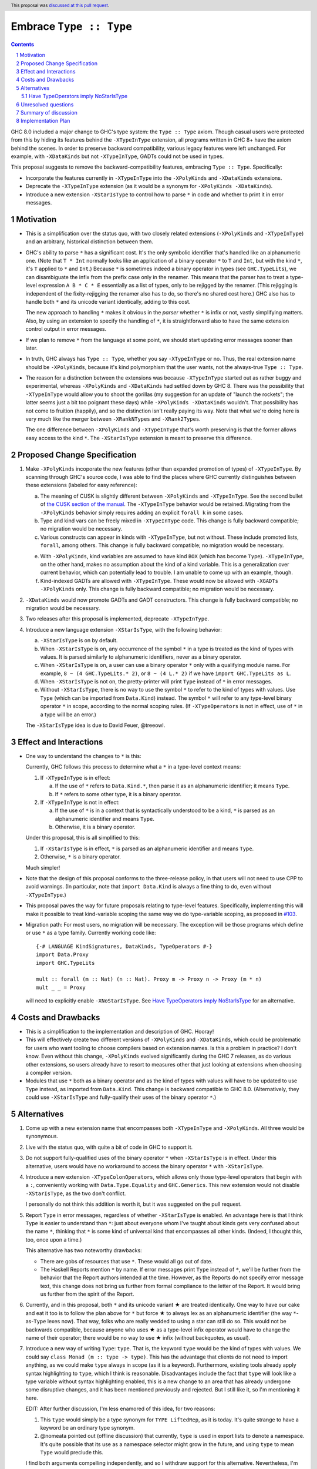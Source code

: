 Embrace ``Type :: Type``
==========================

.. proposal-number:: 20
.. trac-ticket:: #15195
.. implemented:: 8.6
.. highlight:: haskell
.. header::
   This proposal was `discussed at this pull request <https://github.com/ghc-proposals/ghc-proposals/pull/83>`_.
.. sectnum::
.. contents::

GHC 8.0 included a major change to GHC's type system: the ``Type :: Type`` axiom.
Though casual users were protected from this by hiding its features behind the
``-XTypeInType`` extension, all programs written in GHC 8+ have the axiom behind
the scenes. In order to preserve backward compatibility, various legacy features
were left unchanged. For example, with ``-XDataKinds`` but not ``-XTypeInType``,
GADTs could not be used in types.

This proposal suggests to remove the backward-compatibility features, embracing
``Type :: Type``. Specifically:

* Incorporate the features currently in ``-XTypeInType`` into the ``-XPolyKinds``
  and ``-XDataKinds`` extensions.

* Deprecate the ``-XTypeInType`` extension (as it would be a synonym for ``-XPolyKinds -XDataKinds``).

* Introduce a new extension ``-XStarIsType`` to control how to parse ``*`` in code
  and whether to print it in error messages.

Motivation
------------

* This is a simplification over the status quo, with two closely related
  extensions (``-XPolyKinds`` and ``-XTypeInType``)
  and an arbitrary, historical distinction between them.

* GHC's ability to parse ``*`` has a significant cost. It's the only symbolic
  identifier that's handled like an alphanumeric one. (Note that ``T * Int`` normally
  looks like an application of a binary operator ``*`` to ``T`` and ``Int``, but with
  the kind ``*``, it's ``T`` applied to ``*`` and ``Int``.) Because ``*`` is sometimes
  indeed a binary operator in types (see ``GHC.TypeLits``), we can disambiguate the
  infix from the prefix case only in the renamer. This means that the parser has to
  treat a type-level expression ``A B * C * E`` essentially as a list of types, only
  to be rejigged by the renamer. (This rejigging is independent of the fixity-rejigging
  the renamer also has to do, so there's no shared cost here.)
  GHC also has to handle both ``*`` and its unicode
  variant identically, adding to this cost.

  The new approach to handling ``*`` makes it obvious in the *parser* whether ``*`` is
  infix or not, vastly simplifying matters. Also, by using an extension to specify
  the handling of ``*``, it is straightforward also to have the same extension control
  output in error messages.

* If we plan to remove ``*`` from the language at some point, we should start updating
  error messages sooner than later.

* In truth, GHC always has ``Type :: Type``, whether you say ``-XTypeInType``
  or no. Thus, the real extension name should be ``-XPolyKinds``, because it's
  kind polymorphism that the user wants, not the always-true ``Type :: Type``.

* The reason for a distinction between the extensions was because
  ``-XTypeInType`` started out as rather buggy and experimental, whereas
  ``-XPolyKinds`` and ``-XDataKinds`` had settled down by GHC 8. There was the possibility that
  ``-XTypeInType`` would allow you to shoot the gorillas (my suggestion for an
  update of "launch the rockets"; the latter seems just a bit too poignant
  these days) while ``-XPolyKinds -XDataKinds`` wouldn't. That possibility has not come to
  fruition (happily), and so the distinction isn't really paying its way.
  Note that what we're doing here is very much like the merger between ``-XRankNTypes`` and ``-XRank2Types``.

  The one difference between ``-XPolyKinds`` and ``-XTypeInType`` that's worth preserving
  is that the former allows easy access to the kind ``*``. The ``-XStarIsType`` extension
  is meant to preserve this difference.

Proposed Change Specification
-----------------------------

1. Make ``-XPolyKinds`` incoporate the new features (other than expanded promotion of
   types) of ``-XTypeInType``. By scanning through GHC's source code, I was
   able to find the places where GHC currently distinguishes between these
   extensions (labeled for easy reference):

   a. The meaning of CUSK is slightly different between ``-XPolyKinds`` and ``-XTypeInType``.
      See the second bullet of `the CUSK section of the manual
      <https://downloads.haskell.org/~ghc/latest/docs/html/users_guide/glasgow_exts.html#complete-user-supplied-kind-signatures-and-polymorphic-recursion>`_. The ``-XTypeInType`` behavior
      would be retained. Migrating from the ``-XPolyKinds`` behavior simply requires
      adding an explicit ``forall k`` in some cases.

   b. Type and kind vars can be freely mixed in ``-XTypeInType`` code. This change
      is fully backward compatible; no migration would be necessary.

   c. Various constructs can appear in kinds with ``-XTypeInType``, but not without.
      These include promoted lists, ``forall``, among others. This change is fully
      backward compatible; no migration would be necessary.

   e. With ``-XPolyKinds``, kind variables are assumed to have kind ``BOX`` (which
      has become ``Type``). ``-XTypeInType``, on the other hand, makes no assumption
      about the kind of a kind variable. This is a generalization over current
      behavior, which can potentially lead to trouble. I am unable to come up with
      an example, though.

   f. Kind-indexed GADTs are allowed with ``-XTypeInType``. These would now be allowed
      with ``-XGADTs -XPolyKinds`` only. This change is fully backward compatible;
      no migration would be necessary.

2. ``-XDataKinds`` would now promote GADTs and GADT constructors. This change is fully
   backward compatible; no migration would be necessary.

3. Two releases after this proposal is implemented, deprecate ``-XTypeInType``.

4. Introduce a new language extension ``-XStarIsType``, with the following behavior:

   a. ``-XStarIsType`` is on by default.

   b. When ``-XStarIsType`` is on, any occurrence of the symbol ``*`` in a type
      is treated as the kind of types with values. It is parsed similarly to alphanumeric
      identifiers, never as a binary operator.

   c. When ``-XStarIsType`` is on, a user can use a binary operator ``*`` only
      with a qualifying module name. For example, ``8 ~ (4 GHC.TypeLits.* 2)``, or
      ``8 ~ (4 L.* 2)`` if we have ``import GHC.TypeLits as L``.

   d. When ``-XStarIsType`` is not on, the pretty-printer will print ``Type``
      instead of ``*`` in error messages.

   e. Without ``-XStarIsType``, there is no way to use the symbol ``*`` to
      refer to the kind of types with values. Use ``Type`` (which can be
      imported from ``Data.Kind``) instead. The symbol ``*`` will refer to any
      type-level binary operator ``*`` in scope, according to the normal
      scoping rules. (If ``-XTypeOperators`` is not in effect, use of ``*`` in
      a type will be an error.)

   The ``-XStarIsType`` idea is due to David Feuer, @treeowl.

Effect and Interactions
-----------------------

* One way to understand the changes to ``*`` is this:

  Currently, GHC follows this process to determine what a ``*`` in a type-level
  context means:

  1. If ``-XTypeInType`` is in effect:

     a. If the use of ``*`` refers to ``Data.Kind.*``, then parse it as an
	alphanumeric identifier; it means ``Type``.
     b. If ``*`` refers to some other type, it is a binary operator.

  2. If ``-XTypeInType`` is not in effect:

     a. If the use of ``*`` is in a context that is syntactically understood
	to be a kind, ``*`` is parsed as an alphanumeric identifier and means
	``Type``.
     b. Otherwise, it is a binary operator.

  Under this proposal, this is all simplified to this:

  1. If ``-XStarIsType`` is in effect, ``*`` is parsed as an alphanumeric
     identifier and means ``Type``.
  2. Otherwise, ``*`` is a binary operator.

  Much simpler!

* Note that the design of this proposal conforms to the three-release policy,
  in that users will not need to use CPP to avoid warnings. (In particular,
  note that ``import Data.Kind`` is always a fine thing to do, even without
  ``-XTypeInType``.)

* This proposal paves the way for future proposals relating to type-level features.
  Specifically, implementing this will make it possible to treat kind-variable
  scoping the same way we do type-variable scoping, as proposed in `#103`_.

.. _`#103`: https://github.com/ghc-proposals/ghc-proposals/pull/103

* Migration path: For most users, no migration will be necessary.
  The exception will be those programs which define or use ``*`` as a type family.
  Currently working code like:

  ::

    {-# LANGUAGE KindSignatures, DataKinds, TypeOperators #-}
    import Data.Proxy
    import GHC.TypeLits

    mult :: forall (m :: Nat) (n :: Nat). Proxy m -> Proxy n -> Proxy (m * n)
    mult _ _ = Proxy

  will need to explicitly enable ``-XNoStarIsType``.
  See `Have TypeOperators imply NoStarIsType`_ for an alternative.

Costs and Drawbacks
-------------------

* This is a simplification to the implementation and description of GHC. Hooray!

* This will effectively create two different versions of ``-XPolyKinds`` and ``-XDataKinds``,
  which could be problematic for users who want tooling to choose compilers
  based on extension names. Is this a problem in practice? I don't know. Even
  without this change, ``-XPolyKinds`` evolved significantly during the GHC 7
  releases, as do various other extensions, so users already have to resort to
  measures other that just looking at extensions when choosing a compiler
  version.

* Modules that use ``*`` both as a binary operator and as the kind of types with
  values will have to be updated to use ``Type`` instead, as imported from ``Data.Kind``.
  This change is backward compatible to GHC 8.0. (Alternatively, they could
  use ``-XStarIsType`` and fully-qualify their uses of the binary operator ``*``.)

Alternatives
------------

1. Come up with a new extension name that encompasses both ``-XTypeInType`` and
   ``-XPolyKinds``. All three would be synonymous.

2. Live with the status quo, with quite a bit of code in GHC to support it.

3. Do not support fully-qualified uses of the binary operator ``*`` when ``-XStarIsType``
   is in effect. Under this alternative, users would have no workaround to access the
   binary operator ``*`` with ``-XStarIsType``.

4. Introduce a new extension ``-XTypeColonOperators``, which allows only
   those type-level operators that begin with a ``:``, conveniently working with
   ``Data.Type.Equality`` and ``GHC.Generics``. This new extension would not
   disable ``-XStarIsType``, as the two don't conflict.

   I personally do not think this addition is worth it, but it was suggested
   on the pull request.

5. Report ``Type`` in error messages, regardless of whether ``-XStarIsType`` is enabled.
   An advantage here is that I think ``Type`` is easier to understand than ``*``:
   just about everyone whom I've taught about kinds gets
   very confused about the name ``*``, thinking that ``*`` is some kind of universal
   kind that encompasses all other kinds. (Indeed, I thought this, too, once upon a
   time.)

   This alternative has two noteworthy drawbacks:

   * There are gobs of resources that use ``*``. These would all go out of date.

   * The Haskell Reports mention ``*`` by name. If error messages print ``Type`` instead
     of ``*``, we'll be further from the behavior that the Report authors intended at the
     time. However, as the Reports do not specify error message text, this change does
     not bring us further from formal compliance to the letter of the Report. It would bring
     us further from the spirit of the Report.

.. |star| unicode:: U+2605 .. unicode star

6. Currently, and in this proposal, both ``*`` and its unicode variant |star| are
   treated identically. One way to have our cake and eat it too is to follow the plan
   above for ``*`` but force |star| to always lex as an alphanumeric identifier
   (the way ``*``\-as-``Type`` lexes now). That way, folks who are really wedded
   to using a star can still do so. This would not be backwards compatible, because
   anyone who uses |star| as a type-level infix operator would have to change the
   name of their operator; there would be no way to use |star| infix (without
   backquotes, as usual).

7. Introduce a new way of writing ``Type``: ``type``. That is, the keyword ``type``
   would be the kind of types with values. We could say ``class Monad (m :: type -> type)``.
   This has the advantage that clients do not need to import anything, as we could
   make ``type`` always in scope (as it is a keyword). Furthermore, existing tools
   already apply syntax highlighting to ``type``, which I think is reasonable.
   Disadvantages include the fact that ``type`` will look like a type variable without
   syntax highlighting enabled, this is a new change to an area that has already undergone
   some disruptive changes, and it has been mentioned previously and rejected. But I
   still like it, so I'm mentioning it here.

   EDIT: After further discussion, I'm less enamored of this idea, for two reasons:

   1. This ``type`` would simply be a type synonym for ``TYPE LiftedRep``, as it is
      today. It's quite strange to have a keyword be an ordinary type synonym.

   2. @nomeata pointed out (offline discussion) that currently, ``type`` is used in
      export lists to denote a namespace. It's quite possible that its use as a
      namespace selector might grow in the future, and using ``type`` to mean ``Type``
      would preclude this.

   I find both arguments compelling independently, and so I withdraw support for this
   alternative. Nevertheless, I'm keeping it in the proposal in case someone wants to
   argue in support of it.

Have TypeOperators imply NoStarIsType
~~~~~~~~~~~~~~~~~~~~~~~~~~~~~~~~~~~~~

One alternative is to have an additional 4.f step in the Proposed Change Specification section:

   f. For two releases, ``-XTypeOperators`` will imply ``-XNoStarIsType``, to
      provide a migration path for code that uses the binary operator ``*``. (After
      two releases, this code can include ``-XNoStarIsType`` explicitly without
      going against the three-release policy.) Users can re-enable ``-XStarIsType``
      after ``-XTypeOperators`` is enabled if they wish.

This alternative is problematic. It's intended to help migration, but
implementation evidence shows it causes more trouble.  If the code being
migrated only enables ``-XTypeOperators``, then 4.f will indeed be helpful, but
there is a lot of code which also enables ``-XKindSignatures`` in which
``-XNoStarInType`` changes the semantics. For example, this code from the
``hashable`` library

::

    newtype  Tagged  (s :: * -> *) = Tagged {unTagged :: Int}

would fail to compile with the following error:

::

  Data/Hashable/Generic.hs:116:22: error:
      Operator applied to too few arguments: *
      With NoStarIsType (implied by TypeOperators), ‘*’ is treated as a regular type operator.
      Did you mean to use ‘Type’ from Data.Kind instead?
      |
  116 | newtype Tagged (s :: * -> *) = Tagged {unTagged :: Int}
      |

Many other libraries in the wild simultaneously enable ``-XTypeOperators`` and use
``*`` as a kind, including servant, aeson, cereal, cassava, and others, so
including 4.f would break all of these libraries. While not having 4.f also
results in some breakage, far fewer libraries in the wild break without 4.f
than with 4.f, so this was ultimately decided against.

If ``-XTypeOperators`` were to imply ``-XNoStarIsType``, then any code which
uses ``*`` as kind instead of a binary operator would have to migrate somehow.
Two migration options are:

1. Declare ``-XStarIsType``. If they ever
   use ``*`` as a binary operator, those uses would have to be qualified
   with a module prefix.

2. Import ``Type`` from ``Data.Kind`` and change uses of ``*`` to ``Type``.
   If they already have a ``Type`` in scope, they may have to use qualified
   imports, etc.

Unresolved questions
--------------------

* Is this the right deprecation schedule? Is it moving too fast?

* What is the educational impact of this proposal? Specifically,
  ``-XPolyKinds`` is now bigger and harder to learn. On the other hand, the
  previous implementation of ``-XPolyKinds`` has some restrictions that may
  not have been obvious to users.

* What do we want the long-term future of ``*`` to be? I favor removing
  it after a long time (> 5 years). But deciding now what we want to have in the distant
  future can influence decisions made in the meantime. One particular decision: should
  ``-Wcompat`` warn on uses of ``*`` as ``Type``? Relatedly, should there be a plan
  to deprecate ``-XStarIsType``?

* Regardless of the long-term future of ``*``, is the migration path described around
  ``-XStarIsType`` the best possible path? Notably, the current migration path will cause
  breakage in ``-XTypeOperators`` code that uses ``*`` as a kind, requiring users to
  change all uses of ``*`` to ``Type`` when upgrading GHC. David Feuer has expressed unease
  at the migration path detailed here, but his counter-suggestion remains unclear to me.
  I am not without unease myself, but I don't see a better way.

Summary of discussion
---------------------
Much (just about all, really) of the discussion surrounds the future of ``*``. I've made
my case in the comments for eventually deprecating and removing it, though I've been
convinced by the ``-XStarIsType`` plan (which grew out of the discussion) that supporting
``*`` into perpetuity isn't so terrible, and that we should plan to keep it around for
years more. One vocal participant, @AntC2, has strenuously objected to any move toward
removing ``*``, but their points have not been echoed by anyone else in the discussion.
In particular, @AntC2 is worried about rotting of educational resources, something I was
perhaps too glib about in earlier versions of this proposal. I expect the committee will
carry on this debate, and I'm happy to submit to the view of the committee on this matter.

Other discussion concerns the details of the migration path and the ``-XStarIsType`` aspect
of this proposal, briefly summarized in the last unresolved question, above.

Implementation Plan
-------------------
I or a close collaborator volunteers to implement.
